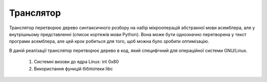 Транслятор
======================================

Транслятор перетворює дерево синтаксичного розбору на набір мікрооперацій абстракної мови асемблера, але у внутрішньому представленні (список кортежів мови Python). Вона може бути однозначно перетворена у текст програми асемблера, але цей крок робиться для того, щоб можна було зробити оптимізацію.

В даній реалізації транслятор перетворює дерево в код, який специфічний для операційної системи GNU/Linux.

	#) Системні визови до ядра Linux: int 0x80
	#) Використання функцій бібліотеки libc